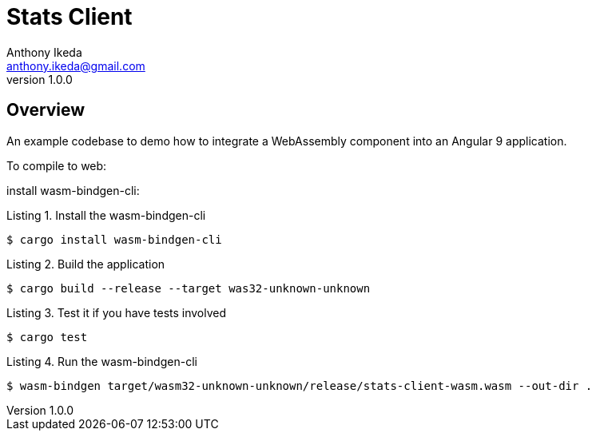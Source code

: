 = Stats Client
Anthony Ikeda <anthony.ikeda@gmail.com>
v1.0.0

:listing-caption: Listing

== Overview

An example codebase to demo how to integrate a WebAssembly component
into an Angular 9 application.

To compile to web:

install wasm-bindgen-cli:

.Install the wasm-bindgen-cli
[source,bash]
----
$ cargo install wasm-bindgen-cli
----

.Build the application
[source,bash]
----
$ cargo build --release --target was32-unknown-unknown
----

.Test it if you have tests involved
[source,bash]
----
$ cargo test
----

.Run the wasm-bindgen-cli
[source,bash]
----
$ wasm-bindgen target/wasm32-unknown-unknown/release/stats-client-wasm.wasm --out-dir .
----
